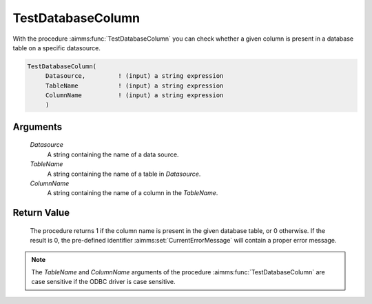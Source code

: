 .. aimms:procedure:: TestDatabaseColumn(Datasource, TableName, ColumnName)

.. _TestDatabaseColumn:

TestDatabaseColumn
==================

With the procedure :aimms:func:`TestDatabaseColumn` you can check whether a given
column is present in a database table on a specific datasource.

.. code-block:: aimms

    TestDatabaseColumn(
         Datasource,         ! (input) a string expression
         TableName           ! (input) a string expression
         ColumnName          ! (input) a string expression
         )

Arguments
---------

    *Datasource*
        A string containing the name of a data source.

    *TableName*
        A string containing the name of a table in *Datasource*.

    *ColumnName*
        A string containing the name of a column in the *TableName*.

Return Value
------------

    The procedure returns 1 if the column name is present in the given
    database table, or 0 otherwise. If the result is 0, the pre-defined
    identifier :aimms:set:`CurrentErrorMessage` will contain a proper error message.

.. note::

    The *TableName* and *ColumnName* arguments of the procedure
    :aimms:func:`TestDatabaseColumn` are case sensitive if the ODBC driver is case
    sensitive.

.. seealso::

    The procedures :aimms:func:`TestDataSource` and :aimms:func:`TestDatabaseTable`.
